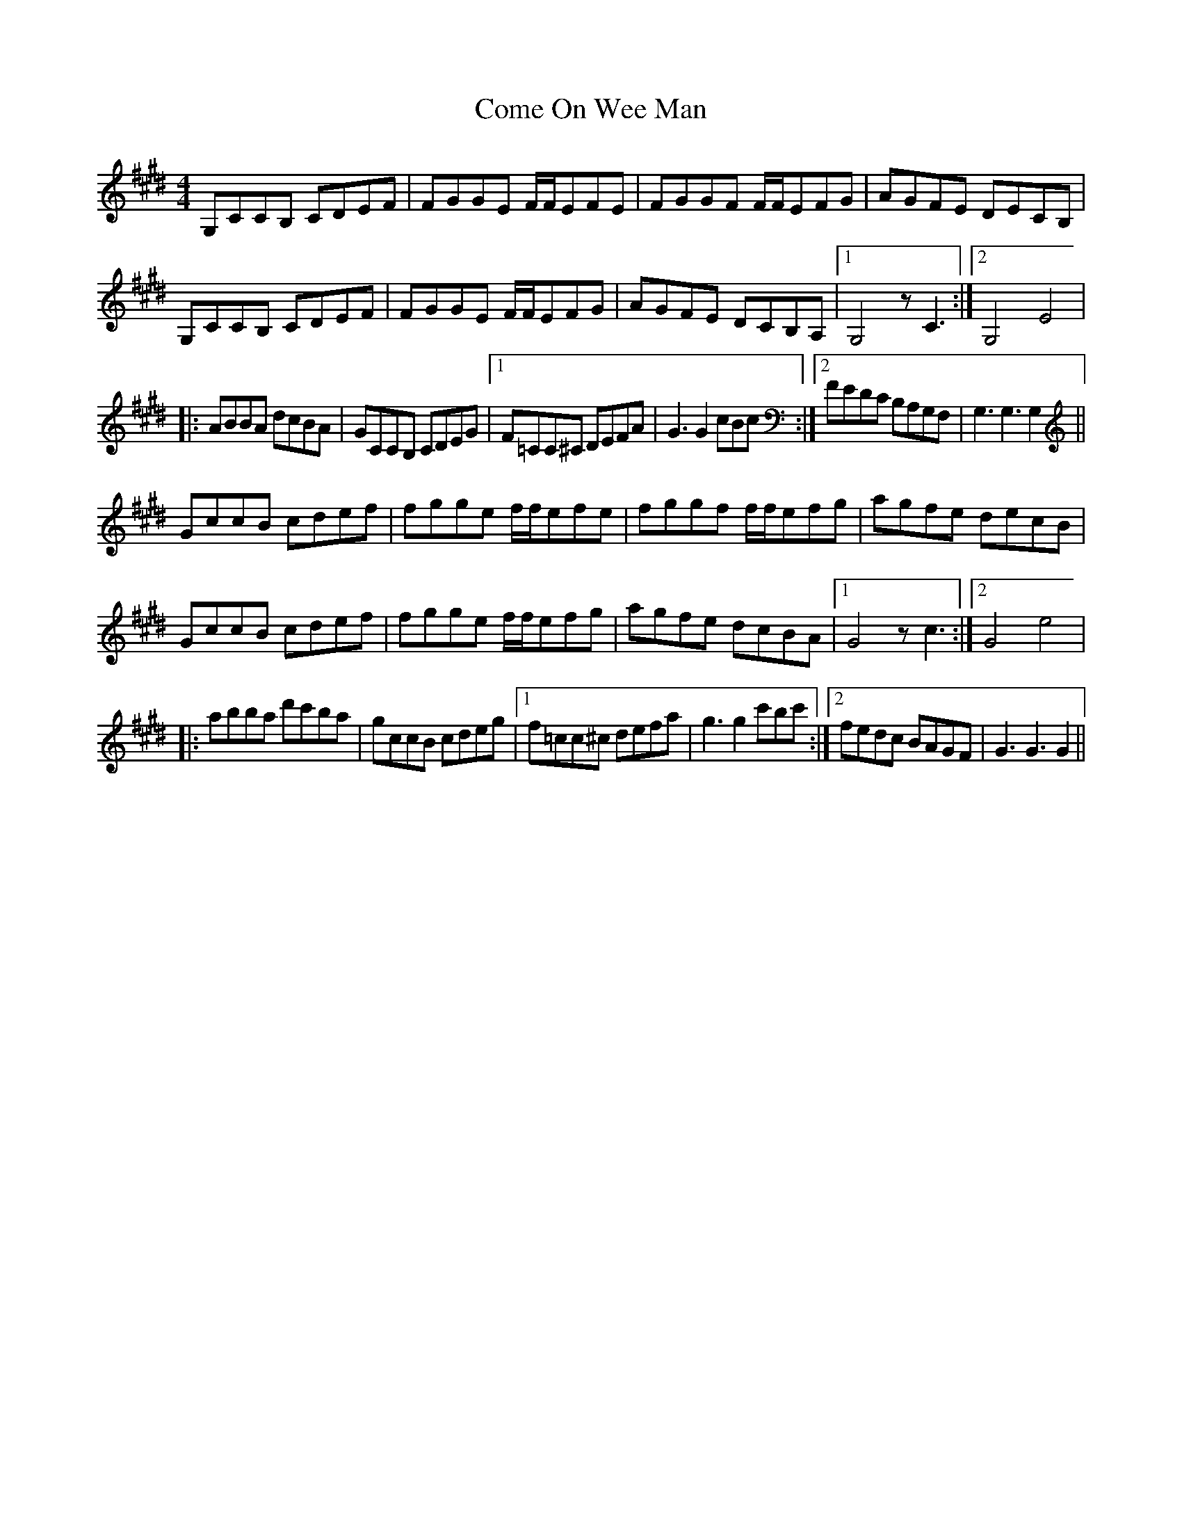 X: 7797
T: Come On Wee Man
R: reel
M: 4/4
K: Emajor
G,CCB, CDEF|FGGE F/F/EFE|FGGF F/F/EFG|AGFE DECB,|
G,CCB, CDEF|FGGE F/F/EFG|AGFE DCB,A,|1 G,4 z C3:|2 G,4 E4|
|:ABBA dcBA|GCCB, CDEG|1 F=CC^C DEFA|G3G2cBc:|2 FEDC B,A,G,F,|G,3G,3G,2||
GccB cdef|fgge f/f/efe|fggf f/f/efg|agfe decB|
GccB cdef|fgge f/f/efg|agfe dcBA|1 G4 z c3:|2 G4 e4|
|:abba d'c'ba|gccB cdeg|1 f=cc^c defa|g3g2c'bc':|2 fedc BAGF|G3G3G2||

